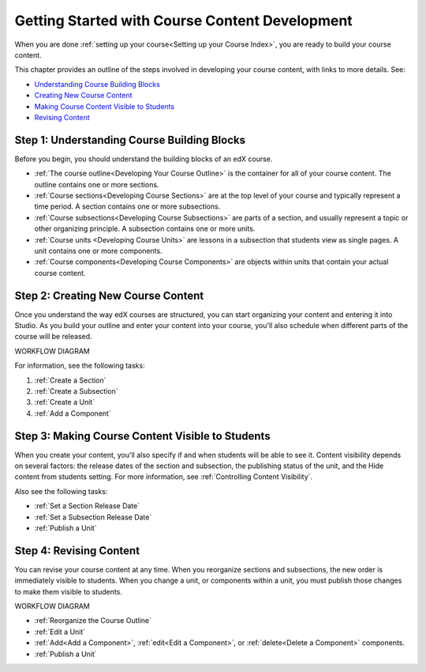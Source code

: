 .. _Understanding the Course Outline:

###############################################
Getting Started with Course Content Development
###############################################

When you are done :ref:`setting up your course<Setting up your Course Index>`,
you are ready to build your course content.

This chapter provides an outline of the steps involved in developing your
course content, with links to more details. See:

* `Understanding Course Building Blocks`_
* `Creating New Course Content`_
* `Making Course Content Visible to Students`_
* `Revising Content`_

.. _Understanding Course Building Blocks:

************************************************
Step 1: Understanding Course Building Blocks
************************************************

Before you begin, you should understand the building blocks of an edX course.

* :ref:`The course outline<Developing Your Course Outline>` is the container
  for all of your course content. The outline contains one or more sections.
* :ref:`Course sections<Developing Course Sections>` are at the top level of
  your course and typically represent a time period. A section contains one or
  more subsections.
* :ref:`Course subsections<Developing Course Subsections>` are parts of a
  section, and usually represent a topic or other organizing principle. A
  subsection contains one or more units.
* :ref:`Course units <Developing Course Units>` are lessons in a subsection
  that students view as single pages. A unit contains one or more components.
* :ref:`Course components<Developing Course Components>` are objects within
  units that contain your actual course content.

.. _Creating New Course Content:

****************************************
Step 2: Creating New Course Content
****************************************

Once you understand the way edX courses are structured, you can start
organizing your content and entering it into Studio. As you build your outline
and enter your content into your course, you'll also schedule when different
parts of the course will be released. 

WORKFLOW DIAGRAM

For information, see the following tasks:

#. :ref:`Create a Section`
#. :ref:`Create a Subsection`
#. :ref:`Create a Unit`
#. :ref:`Add a Component`

.. _Making Course Content Visible to Students:

******************************************************
Step 3: Making Course Content Visible to Students
******************************************************

When you create your content, you'll also specify if and when students will be
able to see it. Content visibility depends on several factors: the release
dates of the section and subsection, the publishing status of the unit, and the
Hide content from students setting. For more information, see :ref:`Controlling
Content Visibility`.

Also see the following tasks:

* :ref:`Set a Section Release Date`
* :ref:`Set a Subsection Release Date`
* :ref:`Publish a Unit`


.. _Revising Content:

****************************
Step 4: Revising Content
****************************

You can revise your course content at any time. When you reorganize sections
and subsections, the new order is immediately visible to students. When you
change a unit, or components within a unit, you must publish those changes to
make them visible to students.

WORKFLOW DIAGRAM

* :ref:`Reorganize the Course Outline`
* :ref:`Edit a Unit`
* :ref:`Add<Add a Component>`, :ref:`edit<Edit a Component>`, or
  :ref:`delete<Delete a Component>` components.
* :ref:`Publish a Unit`